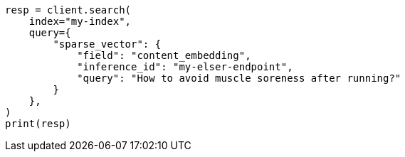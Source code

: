 // This file is autogenerated, DO NOT EDIT
// search/search-your-data/semantic-search-elser.asciidoc:172

[source, python]
----
resp = client.search(
    index="my-index",
    query={
        "sparse_vector": {
            "field": "content_embedding",
            "inference_id": "my-elser-endpoint",
            "query": "How to avoid muscle soreness after running?"
        }
    },
)
print(resp)
----
